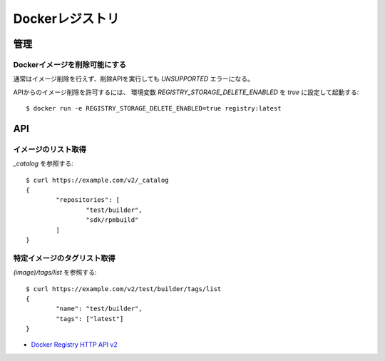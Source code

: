 ================
Dockerレジストリ
================

.. highlight:: console

管理
======

Dockerイメージを削除可能にする
-------------------------------

通常はイメージ削除を行えず、削除APIを実行しても *UNSUPPORTED* エラーになる。

APIからのイメージ削除を許可するには、
環境変数 *REGISTRY_STORAGE_DELETE_ENABLED* を *true* に設定して起動する::

	$ docker run -e REGISTRY_STORAGE_DELETE_ENABLED=true registry:latest

API
=======

イメージのリスト取得
---------------------

*_catalog* を参照する::

	$ curl https://example.com/v2/_catalog
	{
		"repositories": [
			"test/builder",
			"sdk/rpmbuild"
		]
	}

特定イメージのタグリスト取得
----------------------------

*(image)/tags/list* を参照する::

	$ curl https://example.com/v2/test/builder/tags/list
	{
		"name": "test/builder",
		"tags": ["latest"]
	}

* `Docker Registry HTTP API v2 <https://github.com/docker/distribution/blob/master/docs/spec/api.md>`_
